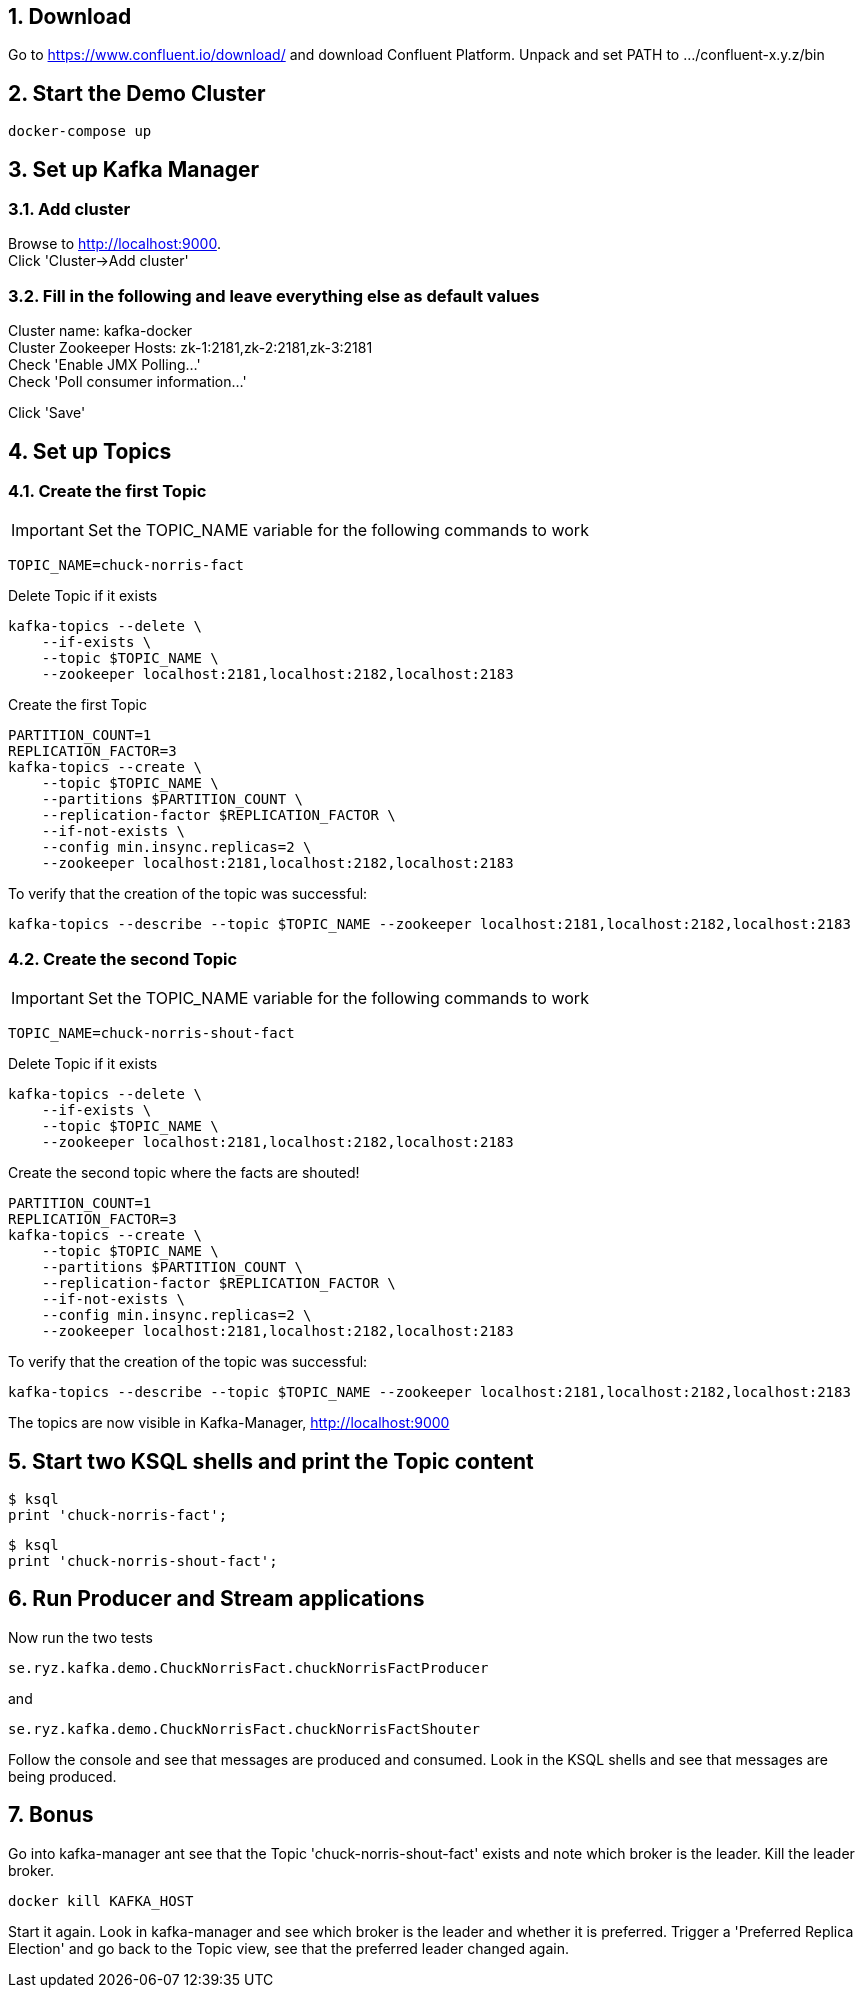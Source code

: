 :sectnums:
:sectnumlevels: 5

== Download

Go to https://www.confluent.io/download/ and download Confluent Platform. Unpack and set PATH to .../confluent-x.y.z/bin

== Start the Demo Cluster

    docker-compose up

== Set up Kafka Manager

=== Add cluster
Browse to http://localhost:9000. +
Click 'Cluster->Add cluster'

=== Fill in the following and leave everything else as default values

Cluster name: kafka-docker +
Cluster Zookeeper Hosts: zk-1:2181,zk-2:2181,zk-3:2181 +
Check 'Enable JMX Polling...' +
Check 'Poll consumer information...' +

Click 'Save'

== Set up Topics

=== Create the first Topic

IMPORTANT: Set the TOPIC_NAME variable for the following commands to work

    TOPIC_NAME=chuck-norris-fact

Delete Topic if it exists

    kafka-topics --delete \
        --if-exists \
        --topic $TOPIC_NAME \
        --zookeeper localhost:2181,localhost:2182,localhost:2183

Create the first Topic

    PARTITION_COUNT=1
    REPLICATION_FACTOR=3
    kafka-topics --create \
        --topic $TOPIC_NAME \
        --partitions $PARTITION_COUNT \
        --replication-factor $REPLICATION_FACTOR \
        --if-not-exists \
        --config min.insync.replicas=2 \
        --zookeeper localhost:2181,localhost:2182,localhost:2183

To verify that the creation of the topic was successful:

    kafka-topics --describe --topic $TOPIC_NAME --zookeeper localhost:2181,localhost:2182,localhost:2183

=== Create the second Topic

IMPORTANT: Set the TOPIC_NAME variable for the following commands to work

    TOPIC_NAME=chuck-norris-shout-fact

Delete Topic if it exists

    kafka-topics --delete \
        --if-exists \
        --topic $TOPIC_NAME \
        --zookeeper localhost:2181,localhost:2182,localhost:2183

Create the second topic where the facts are shouted!

    PARTITION_COUNT=1
    REPLICATION_FACTOR=3
    kafka-topics --create \
        --topic $TOPIC_NAME \
        --partitions $PARTITION_COUNT \
        --replication-factor $REPLICATION_FACTOR \
        --if-not-exists \
        --config min.insync.replicas=2 \
        --zookeeper localhost:2181,localhost:2182,localhost:2183

To verify that the creation of the topic was successful:

    kafka-topics --describe --topic $TOPIC_NAME --zookeeper localhost:2181,localhost:2182,localhost:2183

The topics are now visible in Kafka-Manager, http://localhost:9000

== Start two KSQL shells and print the Topic content
    $ ksql
    print 'chuck-norris-fact';

    $ ksql
    print 'chuck-norris-shout-fact';

== Run Producer and Stream applications
Now run the two tests

  se.ryz.kafka.demo.ChuckNorrisFact.chuckNorrisFactProducer

and

    se.ryz.kafka.demo.ChuckNorrisFact.chuckNorrisFactShouter

Follow the console and see that messages are produced and consumed. Look in the KSQL shells and see that messages are being produced.


== Bonus
Go into kafka-manager ant see that the Topic 'chuck-norris-shout-fact' exists and note which broker is the leader.
Kill the leader broker.

    docker kill KAFKA_HOST

Start it again. Look in kafka-manager and see which broker is the leader and whether it is preferred.
Trigger a 'Preferred Replica Election' and go back to the Topic view, see that the preferred leader changed again.

